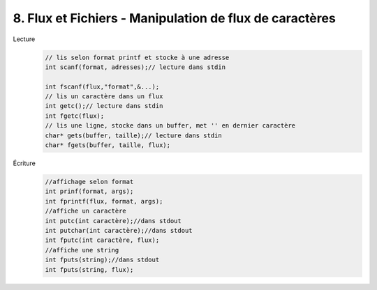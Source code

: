 ================================================================
8. Flux et Fichiers - Manipulation de flux de caractères
================================================================

Lecture
		.. code:: c

			// lis selon format printf et stocke à une adresse
			int scanf(format, adresses);// lecture dans stdin

			int fscanf(flux,"format",&...);
			// lis un caractère dans un flux
			int getc();// lecture dans stdin
			int fgetc(flux);
			// lis une ligne, stocke dans un buffer, met '' en dernier caractère
			char* gets(buffer, taille);// lecture dans stdin
			char* fgets(buffer, taille, flux);

Écriture
	.. code:: c

		//affichage selon format
		int prinf(format, args);
		int fprintf(flux, format, args);
		//affiche un caractère
		int putc(int caractère);//dans stdout
		int putchar(int caractère);//dans stdout
		int fputc(int caractère, flux);
		//affiche une string
		int fputs(string);//dans stdout
		int fputs(string, flux);